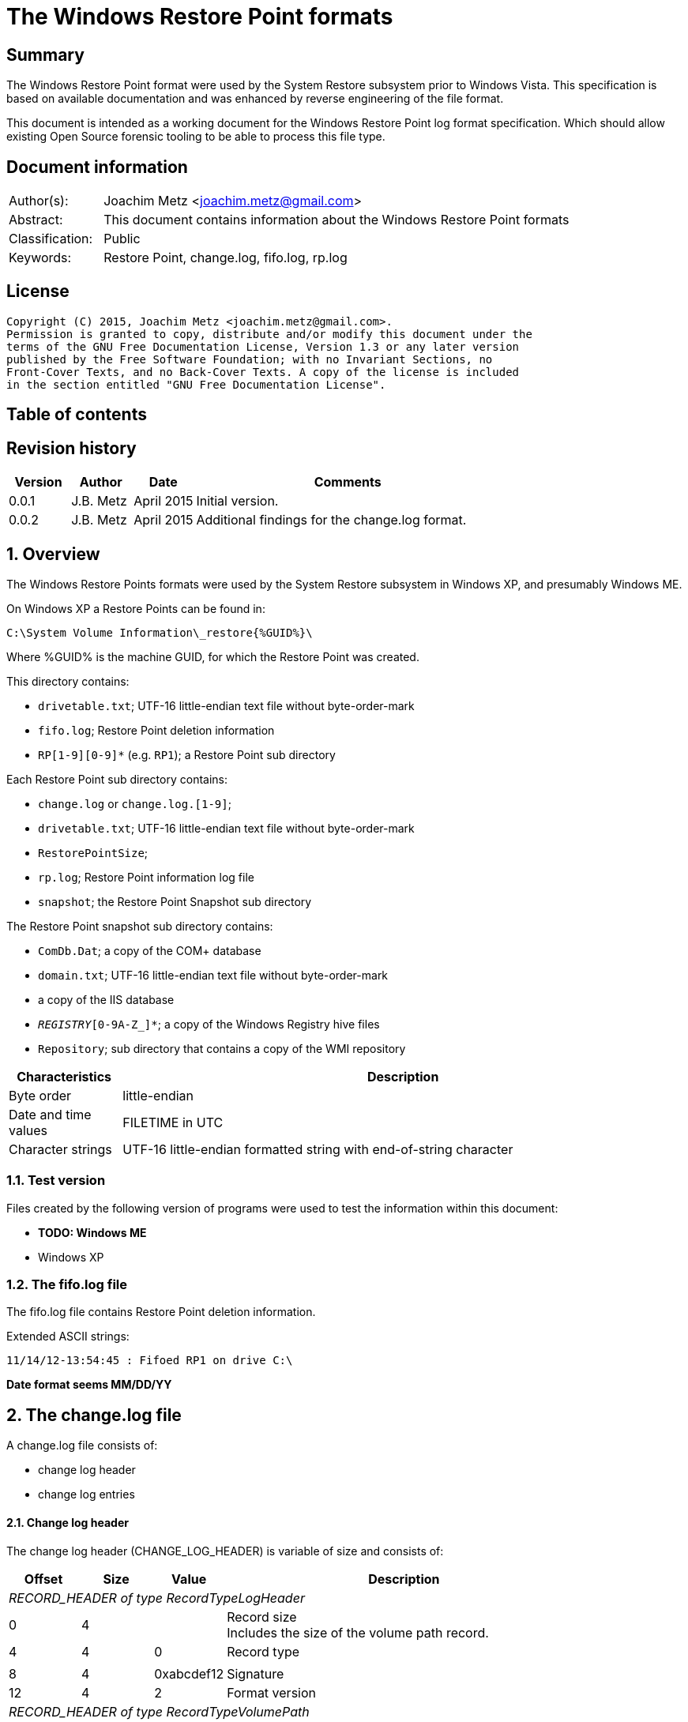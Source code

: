= The Windows Restore Point formats

:toc:
:toc-placement: manual
:toc-title: 
:toclevels: 4

:numbered!:
[abstract]
== Summary
The Windows Restore Point format were used by the System Restore subsystem
prior to Windows Vista. This specification is based on available documentation
and was enhanced by reverse engineering of the file format. 

This document is intended as a working document for the Windows Restore Point 
log format specification. Which should allow existing Open Source forensic 
tooling to be able to process this file type. 

[preface]
== Document information
[cols="1,5"]
|===
| Author(s): | Joachim Metz <joachim.metz@gmail.com>
| Abstract: | This document contains information about the Windows Restore Point formats
| Classification: | Public
| Keywords: | Restore Point, change.log, fifo.log, rp.log
|===

[preface]
== License
....
Copyright (C) 2015, Joachim Metz <joachim.metz@gmail.com>.
Permission is granted to copy, distribute and/or modify this document under the 
terms of the GNU Free Documentation License, Version 1.3 or any later version 
published by the Free Software Foundation; with no Invariant Sections, no 
Front-Cover Texts, and no Back-Cover Texts. A copy of the license is included 
in the section entitled "GNU Free Documentation License".
....

[preface]
== Table of contents
toc::[]

[preface]
== Revision history
[cols="1,1,1,5",options="header"]
|===
| Version | Author | Date | Comments
| 0.0.1 | J.B. Metz | April 2015 | Initial version.
| 0.0.2 | J.B. Metz | April 2015 | Additional findings for the change.log format.
|===

:numbered:
== Overview
The Windows Restore Points formats were used by the System Restore subsystem
in Windows XP, and presumably Windows ME.


On Windows XP a Restore Points can be found in:
....
C:\System Volume Information\_restore{%GUID%}\
....

Where %GUID% is the machine GUID, for which the Restore Point was created.

This directory contains:

* `drivetable.txt`; UTF-16 little-endian text file without byte-order-mark
* `fifo.log`; Restore Point deletion information
* `RP[1-9][0-9]*` (e.g. `RP1`); a Restore Point sub directory

Each Restore Point sub directory contains:

* `change.log` or `change.log.[1-9]`; 
* `drivetable.txt`; UTF-16 little-endian text file without byte-order-mark
* `RestorePointSize`;
* `rp.log`; Restore Point information log file
* `snapshot`; the Restore Point Snapshot sub directory

The Restore Point snapshot sub directory contains:

* `ComDb.Dat`; a copy of the COM+ database
* `domain.txt`; UTF-16 little-endian text file without byte-order-mark
* a copy of the IIS database
* `_REGISTRY_[0-9A-Z_]*`; a copy of the Windows Registry hive files
* `Repository`; sub directory that contains a copy of the WMI repository

[cols="1,5",options="header"]
|===
| Characteristics | Description
| Byte order | little-endian
| Date and time values | FILETIME in UTC
| Character strings | UTF-16 little-endian formatted string with end-of-string character
|===

=== Test version
Files created by the following version of programs were used to test the 
information within this document:

* [yellow-background]*TODO: Windows ME*
* Windows XP

=== The fifo.log file
The fifo.log file contains Restore Point deletion information.

Extended ASCII strings:
....
11/14/12-13:54:45 : Fifoed RP1 on drive C:\
....

[yellow-background]*Date format seems MM/DD/YY*

== The change.log file
A change.log file consists of:

* change log header
* change log entries

==== Change log header
The change log header (CHANGE_LOG_HEADER) is variable of size and consists of:

[cols="1,1,1,5",options="header"]
|===
| Offset | Size | Value | Description
4+| _RECORD_HEADER of type RecordTypeLogHeader_
| 0 | 4 | | Record size +
Includes the size of the volume path record.
| 4 | 4 | 0 | Record type
4+|
| 8 | 4 | 0xabcdef12 | Signature
| 12 | 4 | 2 | Format version
4+| _RECORD_HEADER of type RecordTypeVolumePath_
| 16 | 4 | | Record size
| 20 | 4 | 2 | Record type
4+|
| 16 | ... | | Volume path +
UTF-16 little-endian string with end-of-string character.
4+|
| ... | 4 | | Copy of record size
|===

===== Change log record types

[cols="1,1,5",options="header"]
|===
| Value | Identifier | Description
| 0 | RecordTypeLogHeader | The record is the header for the change log.
| 1 | RecordTypeLogEntry | The record is the header for a change log entry.
| 2 | RecordTypeVolumePath | The data is the volume path for the change log entry.
| 3 | RecordTypeFirstPath | The data is the file path for the change log entry.
| 4 | RecordTypeSecondPath | The data is used when renaming change log entries; this path is where the renamed file is stored.
| 5 | RecordTypeTempPath | The data is the name of the backup file used to restore the change log entry. +
The backup files are located in the RPn folder. +
The file name has the following format: Axxxxxxx.ext, where xxxxxxx is a seven-digit number and ext is the file name extension.
| 6 | RecordTypeAclInline | The data is an ACL. +
The data format is a SECURITY_DESCRIPTOR structure. +
This value cannot be larger than 8192 bytes. To specify a value larger than 8192 bytes, use the RecordTypeAclFile member.
| 7 | RecordTypeAclFile | The data is the name of the ACL file used to store the ACL. +
The ACL files are located in the RPn folder. +
The file name has the following format: Sxxxxxxx.acl, where xxxxxxx is a seven-digit number.
| 8 | RecordTypeDebugInfo | The data is debug information for the change log entry. +
The data format is a SR_LOG_DEBUG_INFO structure. For more information, see Remarks.
| 9 | RecordTypeShortName | The data is the short name of the backup file.
|===

==== Change log entry
The change log entry (CHANGE_LOG_ENTRY) is variable of size and consists of:

[cols="1,1,1,5",options="header"]
|===
| Offset | Size | Value | Description
4+| _RECORD_HEADER of type RecordTypeLogEntry_
| 0 | 4 | | Record size
| 4 | 4 | 1 | Record type
4+|
| 8 | 4 | 0xabcdef12 | Signature
| 12 | 4 | | Entry type
| 16 | 4 | | Entry flags
| 20 | 4 | | File attributes +
Set to 0xffffffff if not used.
| 24 | 8 | | Sequence number
| 32 | 32 | | [yellow-background]*Unknown (empty values)*
4+| _Process name_
| 64 | 4 | | [yellow-background]*Unknown (size of process name data)* +
[yellow-background]*The value does not include the 4 bytes of the size itself*
| 68 | 4 | | [yellow-background]*Unknown (string data type?)* +
[yellow-background]*Seen: 0x00000003 (Unicode?)*
| 73 | ... | | Name of the process that made the change +
UTF-16 little-endian string with end-of-string character.
4+| _If < record size - 4_
| ... | ... | | [yellow-background]*Unknown (sub records?)* +
[yellow-background]*Contains a list? of records?*
4+|
| ... | 4 | | Copy of record size
|===

===== Change log entry types

[cols="1,1,5",options="header"]
|===
| Value | Identifier | Description
| 0x00000001 | CHANGE_LOG_ENTRYTYPES_STREAMCHANGE | 
| 0x00000002 | CHANGE_LOG_ENTRYTYPES_ACLCHANGE | 
| 0x00000004 | CHANGE_LOG_ENTRYTYPES_ATTRCHANGE | 
| 0x00000008 | CHANGE_LOG_ENTRYTYPES_STREAMOVERWRITE | 
| 0x00000010 | CHANGE_LOG_ENTRYTYPES_FILEDELETE | 
| 0x00000020 | CHANGE_LOG_ENTRYTYPES_FILECREATE | 
| 0x00000040 | CHANGE_LOG_ENTRYTYPES_FILERENAME | 
| 0x00000080 | CHANGE_LOG_ENTRYTYPES_DIRCREATE | 
| 0x00000100 | CHANGE_LOG_ENTRYTYPES_DIRRENAME | 
| 0x00000200 | CHANGE_LOG_ENTRYTYPES_DIRDELETE | 
| 0x00000400 | CHANGE_LOG_ENTRYTYPES_MOUNTCREATE | 
| 0x00000800 | CHANGE_LOG_ENTRYTYPES_MOUNTDELETE | 
| 0x00001000 | CHANGE_LOG_ENTRYTYPES_VOLUMEERROR | 
| 0x00002000 | CHANGE_LOG_ENTRYTYPES_STREAMCREATE | 
| 0x00010000 | CHANGE_LOG_ENTRYTYPES_NOOPTIMIZE | 
| 0x00020000 | CHANGE_LOG_ENTRYTYPES_ISDIR | 
| 0x00040000 | CHANGE_LOG_ENTRYTYPES_ISNOTDIR | 
| 0x00080000 | CHANGE_LOG_ENTRYTYPES_SIMULATEDELETE | 
| 0x00100000 | CHANGE_LOG_ENTRYTYPES_INPRECREATE | 
| 0x00200000 | CHANGE_LOG_ENTRYTYPES_OPENBYID | 
|===

===== Change log entry flags

[cols="1,1,5",options="header"]
|===
| Value | Identifier | Description
| 0x00000001 | CHANGE_LOG_ENTRYFLAGS_TEMPPATH | 
| 0x00000002 | CHANGE_LOG_ENTRYFLAGS_SECONDPATH | 
| 0x00000004 | CHANGE_LOG_ENTRYFLAGS_ACLINFO | 
| 0x00000008 | CHANGE_LOG_ENTRYFLAGS_DEBUGINFO | 
| 0x00000010 | CHANGE_LOG_ENTRYFLAGS_SHORTNAME | 
|===

== The rp.log file
The rp.log file consists of:

* Restore Point information
* [yellow-background]*Unknown data*
* file footer

=== Restore point information
The Restore Point information (RESTOREPOINTINFO) is variable of size and 
consists of:

[cols="1,1,1,5",options="header"]
|===
| Offset | Size | Value | Description
| 0 | 4 | | Event type |
See section: <<restore_point_event_types,Event types>>
| 4 | 4 | | Restore point typeRestore point type +
See section: <<restore_point_types,Restore point types>>
| 8 | 8 | | Sequence number
| 16 | ... | | Description +
Contains an UTF-16 little-endian string with end-of-string character +
The string is stored in the primary language configured on the system.
|===

[yellow-background]*TODO: determine if the description always stored as UTF-16, 
since WINAPI provides both RESTOREPOINTINFOA and RESTOREPOINTINFOW.*

==== [[restore_point_event_types]]Event types

[cols="1,1,5",options="header"]
|===
| Value | Identifier | Description
| 0x00000064 | BEGIN_SYSTEM_CHANGE | Event to mark the start of a system change.
| 0x00000065 | END_SYSTEM_CHANGE | Event to mark the end of a system change.
| 0x00000066 | BEGIN_NESTED_SYSTEM_CHANGE | Event to mark the start of a nested system change. +
A nested system change does not create a new Restore Point. +
Must be ended with END_NESTED_SYSTEM_CHANGE, not END_SYSTEM_CHANGE.
| 0x00000067 | END_NESTED_SYSTEM_CHANGE | Event to mark the end of a nested system change.
|===

==== [[restore_point_types]]Restore point types

[cols="1,1,5",options="header"]
|===
| Value | Identifier | Description
| 0x00000000 | APPLICATION_INSTALL | Installation of an application.
| 0x00000001 | APPLICATION_UNINSTALL | Uninstall of an application.
| | | 
| 0x00000007 | | [yellow-background]*Unknown* +
Seen in XP rp.log
| | | 
| 0x0000000a | DEVICE_DRIVER_INSTALL | Installation of a device driver.
| | | 
| 0x0000000c | MODIFY_SETTINGS | Features added or removed of an application.
| 0x0000000d | CANCELLED_OPERATION | An application needs to delete the Restore Point it created. +
For example, an application would use this flag when a user cancels an installation.
| | | 
| 0x00000010 | | [yellow-background]*Unknown* +
Seen in Windows 8 RESTOREPOINTINFO
|===

=== File footer

[cols="1,1,1,5",options="header"]
|===
| Offset | Size | Value | Description
| 0 | 8 | | Restore point creation time +
Contains a FILETIME +
[yellow-background]*Could this be the rp.log last write time instead?*
|===

== Notes
Files Contained in Each RPnFolder


=== rp.log
....
00000000  66 00 00 00 00 00 00 00  00 00 00 00 00 00 00 00  |f...............|
00000010  49 00 6e 00 73 00 74 00  61 00 6c 00 6c 00 65 00  |I.n.s.t.a.l.l.e.|
00000020  64 00 20 00 50 00 79 00  74 00 68 00 6f 00 6e 00  |d. .P.y.t.h.o.n.|
00000030  20 00 6d 00 6f 00 63 00  6b 00 2d 00 31 00 2e 00  | .m.o.c.k.-.1...|
00000040  30 00 2e 00 31 00 00 00                           |0...1...]...X...|

00000040                           5d 01 00 00 58 aa 12 00  |0...1...]...X...|
00000050  7c ee ad 00 a6 16 91 7c  62 01 00 00 58 aa 12 00  ||......|b...X...|
00000060  00 00 0a 00 68 b5 12 00  00 00 00 00 00 00 0a 00  |....h...........|
00000070  08 e6 11 00 00 00 00 00  5c ef ad 00 4c 08 91 7c  |........\...L..||
00000080  00 00 0a 00 81 09 91 7c  08 06 0a 00 5d 00 91 7c  |.......|....]..||
00000090  b8 e2 10 00 10 e6 11 00  10 e6 11 00 00 00 00 00  |................|
000000a0  03 00 00 00 08 e6 11 00  c8 ee ad 00 00 00 00 00  |................|
000000b0  b8 00 91 7c 88 1e 10 00  94 ef ad 00 dc ee ad 00  |...|............|
000000c0  00 00 00 00 b8 00 91 7c  a0 51 11 00 a8 ef ad 00  |.......|.Q......|
000000d0  41 00 91 7c 08 08 0a 00  5d 00 91 7c 38 d9 0b 00  |A..|....]..|8...|
000000e0  a8 51 11 00 a8 51 11 00  30 01 00 00 c0 00 00 00  |.Q...Q..0.......|
000000f0  13 00 00 00 78 01 0a 00  e0 02 0a 00 18 0b 00 00  |....x...........|
00000100  20 00 00 00 30 00 00 00  00 00 0a 00 e0 02 0a 00  | ...0...........|
00000110  00 00 0a 00 00 00 0a 00  00 00 00 00 00 00 00 00  |................|
00000120  00 00 00 00 98 00 00 00  00 00 00 00 26 00 01 01  |............&...|
00000130  08 00 00 00 a0 ee 00 00  40 00 00 00 44 ed ad 00  |........@...D...|
00000140  20 e9 90 7c 2d f6 90 7c  10 f0 ad 00 00 00 0a 00  | ..|-..|........|
00000150  90 ef ad 00 5c f6 90 7c  61 f6 90 7c 34 00 00 c0  |....\..|a..|4...|
00000160  00 00 0a 00 2d f6 01 00  13 00 00 00 d8 ee ad 00  |....-...........|
00000170  d8 ef ad 00 cc ef ad 00  20 e9 01 00 08 00 00 00  |........ .......|
00000180  ec ee ad 00 5d 00 91 7c  e0 ef ad 00 20 e9 90 7c  |....]..|.... ..||
00000190  60 00 91 7c ff ff ff ff  5d 00 91 7c cf fd 7d 7c  |`..|....]..|..}||
000001a0  00 00 0a 00 00 00 00 00  9f fd 7d 7c 38 d9 0b 00  |..........}|8...|
000001b0  a8 51 11 00 00 00 00 00  48 9b 80 7c a4 ff ad 00  |.Q......H..|....|
000001c0  48 9b 80 7c a8 fd 7d 7c  bc ef ad 00 9f fd 7d 7c  |H..|..}|......}||
000001d0  a4 ff ad 00 48 9b 80 7c  a8 fd 7d 7c ff ff ff ff  |....H..|..}|....|
000001e0  9f fd 7d 7c e6 5f 2d 7d  a8 51 11 00 08 f0 ad 00  |..}|._-}.Q......|
000001f0  02 f3 38 7d a8 51 11 00  14 f0 ad 00 4e f4 38 7d  |..8}.Q......N.8}|
00000200  a8 51 11 00 24 f0 ad 00  76 60 2d 7d 18 6c 3a 7d  |.Q..$...v`-}.l:}|
....

....
00000000  64 00 00 00 07 00 00 00  88 61 07 07 64 fa b2 00  |d........a..d...|

00000010  43 00 6f 00 6e 00 74 00  72 00 6f 00 6c 00 65 00  |C.o.n.t.r.o.l.e.|
00000020  70 00 75 00 6e 00 74 00  20 00 76 00 61 00 6e 00  |p.u.n.t. .v.a.n.|
00000030  20 00 73 00 79 00 73 00  74 00 65 00 65 00 6d 00  | .s.y.s.t.e.e.m.|
00000040  00 00                                             |....p...A..|8...|

00000040        07 07 70 fd b2 00  41 00 91 7c 38 0b 09 00  |....p...A..|8...|
00000050  5d 00 91 7c 00 00 00 00  00 d5 11 00 00 00 00 00  |]..|............|
00000060  d8 fc b2 00 c4 2c 7e 7c  58 59 0d 00 38 e7 11 00  |.....,~|XY..8...|
00000070  30 75 00 00 fe ff ff ff  f0 fc b2 00 85 32 56 42  |0u...........2VB|
00000080  00 00 00 00 00 00 09 00  30 75 00 00 fc fc b2 00  |........0u......|
00000090  00 00 00 00 b8 00 91 7c  30 9d 88 05 c8 fd b2 00  |.......|0.......|
000000a0  41 00 91 7c 48 07 09 00  5d 00 91 7c 1c fd b2 00  |A..|H...]..|....|
000000b0  00 00 00 00 b8 00 91 7c  68 88 29 07 e8 fd b2 00  |.......|h.).....|
000000c0  41 00 91 7c e8 06 09 00  5d 00 91 7c 00 00 00 00  |A..|....]..|....|
000000d0  00 d5 11 00 00 00 00 00  00 00 09 00 34 70 5c 77  |............4p\w|
000000e0  80 48 0e 77 68 61 07 07  00 00 00 00 78 fd b2 00  |.H.wha......x...|
000000f0  3e ad 01 00 19 00 00 00  0b 00 00 00 44 61 07 07  |>...........Da..|
00000100  70 fe b2 00 20 e9 90 7c  20 00 00 00 ff ff ff ff  |p... ..| .......|
00000110  5d 00 91 7c 6f c6 59 42  00 00 09 00 00 00 00 00  |]..|o.YB........|
00000120  30 61 07 07 00 00 00 00  00 00 00 00 80 b1 e6 06  |0a..............|
00000130  5c 08 00 00 2c 08 00 00  58 00 00 00 cc fd 00 00  |\...,...X.......|
00000140  00 00 09 00 9c fb b2 00  36 14 4c 77 00 00 00 00  |........6.Lw....|
00000150  10 fe b2 00 e8 77 5c 77  00 00 00 00 00 00 00 00  |.....w\w........|
00000160  70 db c2 06 ac fd b2 00  2c a3 09 00 70 fe b2 00  |p.......,...p...|
00000170  79 4d 5b 77 00 00 00 00  10 fe b2 00 70 db c2 06  |yM[w........p...|
00000180  00 00 00 00 00 c0 fd 7f  48 fe b2 00 2a 26 7d 7c  |........H...*&}||
00000190  04 fe b2 00 00 26 7d 7c  5c 08 00 00 00 00 00 00  |.....&}|\.......|
000001a0  00 00 00 00 14 00 00 00  01 00 00 00 00 00 00 00  |................|
000001b0  00 00 00 00 10 00 00 00  00 00 00 00 00 00 00 00  |................|
000001c0  00 a0 fd 7f 00 c0 fd 7f  18 fe b2 00 02 01 00 00  |................|
000001d0  f8 fd b2 00 fc fd b2 00  c8 fe b2 00 48 9b 80 7c  |............H..||
000001e0  08 26 7d 7c ff ff ff ff  00 26 7d 7c 42 25 7d 7c  |.&}|.....&}|B%}||
000001f0  5c 08 00 00 00 00 00 00  00 00 00 00 78 fe b2 00  |\...........x...|
00000200  6b 0f 13 75 5c 08 00 00  00 00 00 00 00 00 00 00  |k..u\...........|
....

=== Corresponding Registry keys
....
HKEY_LOCAL_MACHINE\Software\Microsoft\WindowsNT\CurrentVersion\SystemRestore
....

=== Machine GUID
On Windows XP SP2 the machine GUID can be found in:
....
%SytemRoot%\System32\Restore\MachineGUID.txt
....

:numbered!:
[appendix]
== References

`[BUNTING]`

[cols="1,5",options="header"]
|===
| Title: | Restore Point Forensics
| Author(s): | Steve Bunting
| URL: | http://www.stevebunting.org/udpd4n6/forensics/restorepoints.htm
|===

`[MSDN]`

[cols="1,5",options="header"]
|===
| Title: | MSDN
| URL: | https://msdn.microsoft.com/en-us/library/windows/desktop/bb395209(v=vs.85).aspx +
https://msdn.microsoft.com/en-us/library/windows/desktop/aa378903(v=vs.85).aspx +
https://msdn.microsoft.com/en-us/library/windows/desktop/aa378947(v=vs.85).aspx +
https://msdn.microsoft.com/en-us/library/windows/desktop/bb395208(v=vs.85).aspx +
https://msdn.microsoft.com/en-us/library/windows/desktop/bb395207(v=vs.85).aspx
|===

[appendix]
== GNU Free Documentation License
Version 1.3, 3 November 2008
Copyright © 2000, 2001, 2002, 2007, 2008 Free Software Foundation, Inc. 
<http://fsf.org/>

Everyone is permitted to copy and distribute verbatim copies of this license 
document, but changing it is not allowed.

=== 0. PREAMBLE
The purpose of this License is to make a manual, textbook, or other functional 
and useful document "free" in the sense of freedom: to assure everyone the 
effective freedom to copy and redistribute it, with or without modifying it, 
either commercially or noncommercially. Secondarily, this License preserves for 
the author and publisher a way to get credit for their work, while not being 
considered responsible for modifications made by others.

This License is a kind of "copyleft", which means that derivative works of the 
document must themselves be free in the same sense. It complements the GNU 
General Public License, which is a copyleft license designed for free software.

We have designed this License in order to use it for manuals for free software, 
because free software needs free documentation: a free program should come with 
manuals providing the same freedoms that the software does. But this License is 
not limited to software manuals; it can be used for any textual work, 
regardless of subject matter or whether it is published as a printed book. We 
recommend this License principally for works whose purpose is instruction or 
reference.

=== 1. APPLICABILITY AND DEFINITIONS
This License applies to any manual or other work, in any medium, that contains 
a notice placed by the copyright holder saying it can be distributed under the 
terms of this License. Such a notice grants a world-wide, royalty-free license, 
unlimited in duration, to use that work under the conditions stated herein. The 
"Document", below, refers to any such manual or work. Any member of the public 
is a licensee, and is addressed as "you". You accept the license if you copy, 
modify or distribute the work in a way requiring permission under copyright law.

A "Modified Version" of the Document means any work containing the Document or 
a portion of it, either copied verbatim, or with modifications and/or 
translated into another language.

A "Secondary Section" is a named appendix or a front-matter section of the 
Document that deals exclusively with the relationship of the publishers or 
authors of the Document to the Document's overall subject (or to related 
matters) and contains nothing that could fall directly within that overall 
subject. (Thus, if the Document is in part a textbook of mathematics, a 
Secondary Section may not explain any mathematics.) The relationship could be a 
matter of historical connection with the subject or with related matters, or of 
legal, commercial, philosophical, ethical or political position regarding them.

The "Invariant Sections" are certain Secondary Sections whose titles are 
designated, as being those of Invariant Sections, in the notice that says that 
the Document is released under this License. If a section does not fit the 
above definition of Secondary then it is not allowed to be designated as 
Invariant. The Document may contain zero Invariant Sections. If the Document 
does not identify any Invariant Sections then there are none.

The "Cover Texts" are certain short passages of text that are listed, as 
Front-Cover Texts or Back-Cover Texts, in the notice that says that the 
Document is released under this License. A Front-Cover Text may be at most 5 
words, and a Back-Cover Text may be at most 25 words.

A "Transparent" copy of the Document means a machine-readable copy, represented 
in a format whose specification is available to the general public, that is 
suitable for revising the document straightforwardly with generic text editors 
or (for images composed of pixels) generic paint programs or (for drawings) 
some widely available drawing editor, and that is suitable for input to text 
formatters or for automatic translation to a variety of formats suitable for 
input to text formatters. A copy made in an otherwise Transparent file format 
whose markup, or absence of markup, has been arranged to thwart or discourage 
subsequent modification by readers is not Transparent. An image format is not 
Transparent if used for any substantial amount of text. A copy that is not 
"Transparent" is called "Opaque".

Examples of suitable formats for Transparent copies include plain ASCII without 
markup, Texinfo input format, LaTeX input format, SGML or XML using a publicly 
available DTD, and standard-conforming simple HTML, PostScript or PDF designed 
for human modification. Examples of transparent image formats include PNG, XCF 
and JPG. Opaque formats include proprietary formats that can be read and edited 
only by proprietary word processors, SGML or XML for which the DTD and/or 
processing tools are not generally available, and the machine-generated HTML, 
PostScript or PDF produced by some word processors for output purposes only.

The "Title Page" means, for a printed book, the title page itself, plus such 
following pages as are needed to hold, legibly, the material this License 
requires to appear in the title page. For works in formats which do not have 
any title page as such, "Title Page" means the text near the most prominent 
appearance of the work's title, preceding the beginning of the body of the text.

The "publisher" means any person or entity that distributes copies of the 
Document to the public.

A section "Entitled XYZ" means a named subunit of the Document whose title 
either is precisely XYZ or contains XYZ in parentheses following text that 
translates XYZ in another language. (Here XYZ stands for a specific section 
name mentioned below, such as "Acknowledgements", "Dedications", 
"Endorsements", or "History".) To "Preserve the Title" of such a section when 
you modify the Document means that it remains a section "Entitled XYZ" 
according to this definition.

The Document may include Warranty Disclaimers next to the notice which states 
that this License applies to the Document. These Warranty Disclaimers are 
considered to be included by reference in this License, but only as regards 
disclaiming warranties: any other implication that these Warranty Disclaimers 
may have is void and has no effect on the meaning of this License.

=== 2. VERBATIM COPYING
You may copy and distribute the Document in any medium, either commercially or 
noncommercially, provided that this License, the copyright notices, and the 
license notice saying this License applies to the Document are reproduced in 
all copies, and that you add no other conditions whatsoever to those of this 
License. You may not use technical measures to obstruct or control the reading 
or further copying of the copies you make or distribute. However, you may 
accept compensation in exchange for copies. If you distribute a large enough 
number of copies you must also follow the conditions in section 3.

You may also lend copies, under the same conditions stated above, and you may 
publicly display copies.

=== 3. COPYING IN QUANTITY
If you publish printed copies (or copies in media that commonly have printed 
covers) of the Document, numbering more than 100, and the Document's license 
notice requires Cover Texts, you must enclose the copies in covers that carry, 
clearly and legibly, all these Cover Texts: Front-Cover Texts on the front 
cover, and Back-Cover Texts on the back cover. Both covers must also clearly 
and legibly identify you as the publisher of these copies. The front cover must 
present the full title with all words of the title equally prominent and 
visible. You may add other material on the covers in addition. Copying with 
changes limited to the covers, as long as they preserve the title of the 
Document and satisfy these conditions, can be treated as verbatim copying in 
other respects.

If the required texts for either cover are too voluminous to fit legibly, you 
should put the first ones listed (as many as fit reasonably) on the actual 
cover, and continue the rest onto adjacent pages.

If you publish or distribute Opaque copies of the Document numbering more than 
100, you must either include a machine-readable Transparent copy along with 
each Opaque copy, or state in or with each Opaque copy a computer-network 
location from which the general network-using public has access to download 
using public-standard network protocols a complete Transparent copy of the 
Document, free of added material. If you use the latter option, you must take 
reasonably prudent steps, when you begin distribution of Opaque copies in 
quantity, to ensure that this Transparent copy will remain thus accessible at 
the stated location until at least one year after the last time you distribute 
an Opaque copy (directly or through your agents or retailers) of that edition 
to the public.

It is requested, but not required, that you contact the authors of the Document 
well before redistributing any large number of copies, to give them a chance to 
provide you with an updated version of the Document.

=== 4. MODIFICATIONS
You may copy and distribute a Modified Version of the Document under the 
conditions of sections 2 and 3 above, provided that you release the Modified 
Version under precisely this License, with the Modified Version filling the 
role of the Document, thus licensing distribution and modification of the 
Modified Version to whoever possesses a copy of it. In addition, you must do 
these things in the Modified Version:

A. Use in the Title Page (and on the covers, if any) a title distinct from that 
of the Document, and from those of previous versions (which should, if there 
were any, be listed in the History section of the Document). You may use the 
same title as a previous version if the original publisher of that version 
gives permission. 

B. List on the Title Page, as authors, one or more persons or entities 
responsible for authorship of the modifications in the Modified Version, 
together with at least five of the principal authors of the Document (all of 
its principal authors, if it has fewer than five), unless they release you from 
this requirement. 

C. State on the Title page the name of the publisher of the Modified Version, 
as the publisher. 

D. Preserve all the copyright notices of the Document. 

E. Add an appropriate copyright notice for your modifications adjacent to the 
other copyright notices. 

F. Include, immediately after the copyright notices, a license notice giving 
the public permission to use the Modified Version under the terms of this 
License, in the form shown in the Addendum below. 

G. Preserve in that license notice the full lists of Invariant Sections and 
required Cover Texts given in the Document's license notice. 

H. Include an unaltered copy of this License. 

I. Preserve the section Entitled "History", Preserve its Title, and add to it 
an item stating at least the title, year, new authors, and publisher of the 
Modified Version as given on the Title Page. If there is no section Entitled 
"History" in the Document, create one stating the title, year, authors, and 
publisher of the Document as given on its Title Page, then add an item 
describing the Modified Version as stated in the previous sentence. 

J. Preserve the network location, if any, given in the Document for public 
access to a Transparent copy of the Document, and likewise the network 
locations given in the Document for previous versions it was based on. These 
may be placed in the "History" section. You may omit a network location for a 
work that was published at least four years before the Document itself, or if 
the original publisher of the version it refers to gives permission. 

K. For any section Entitled "Acknowledgements" or "Dedications", Preserve the 
Title of the section, and preserve in the section all the substance and tone of 
each of the contributor acknowledgements and/or dedications given therein. 

L. Preserve all the Invariant Sections of the Document, unaltered in their text 
and in their titles. Section numbers or the equivalent are not considered part 
of the section titles. 

M. Delete any section Entitled "Endorsements". Such a section may not be 
included in the Modified Version. 

N. Do not retitle any existing section to be Entitled "Endorsements" or to 
conflict in title with any Invariant Section. 

O. Preserve any Warranty Disclaimers. 

If the Modified Version includes new front-matter sections or appendices that 
qualify as Secondary Sections and contain no material copied from the Document, 
you may at your option designate some or all of these sections as invariant. To 
do this, add their titles to the list of Invariant Sections in the Modified 
Version's license notice. These titles must be distinct from any other section 
titles.

You may add a section Entitled "Endorsements", provided it contains nothing but 
endorsements of your Modified Version by various parties—for example, 
statements of peer review or that the text has been approved by an organization 
as the authoritative definition of a standard.

You may add a passage of up to five words as a Front-Cover Text, and a passage 
of up to 25 words as a Back-Cover Text, to the end of the list of Cover Texts 
in the Modified Version. Only one passage of Front-Cover Text and one of 
Back-Cover Text may be added by (or through arrangements made by) any one 
entity. If the Document already includes a cover text for the same cover, 
previously added by you or by arrangement made by the same entity you are 
acting on behalf of, you may not add another; but you may replace the old one, 
on explicit permission from the previous publisher that added the old one.

The author(s) and publisher(s) of the Document do not by this License give 
permission to use their names for publicity for or to assert or imply 
endorsement of any Modified Version.

=== 5. COMBINING DOCUMENTS
You may combine the Document with other documents released under this License, 
under the terms defined in section 4 above for modified versions, provided that 
you include in the combination all of the Invariant Sections of all of the 
original documents, unmodified, and list them all as Invariant Sections of your 
combined work in its license notice, and that you preserve all their Warranty 
Disclaimers.

The combined work need only contain one copy of this License, and multiple 
identical Invariant Sections may be replaced with a single copy. If there are 
multiple Invariant Sections with the same name but different contents, make the 
title of each such section unique by adding at the end of it, in parentheses, 
the name of the original author or publisher of that section if known, or else 
a unique number. Make the same adjustment to the section titles in the list of 
Invariant Sections in the license notice of the combined work.

In the combination, you must combine any sections Entitled "History" in the 
various original documents, forming one section Entitled "History"; likewise 
combine any sections Entitled "Acknowledgements", and any sections Entitled 
"Dedications". You must delete all sections Entitled "Endorsements".

=== 6. COLLECTIONS OF DOCUMENTS
You may make a collection consisting of the Document and other documents 
released under this License, and replace the individual copies of this License 
in the various documents with a single copy that is included in the collection, 
provided that you follow the rules of this License for verbatim copying of each 
of the documents in all other respects.

You may extract a single document from such a collection, and distribute it 
individually under this License, provided you insert a copy of this License 
into the extracted document, and follow this License in all other respects 
regarding verbatim copying of that document.

=== 7. AGGREGATION WITH INDEPENDENT WORKS
A compilation of the Document or its derivatives with other separate and 
independent documents or works, in or on a volume of a storage or distribution 
medium, is called an "aggregate" if the copyright resulting from the 
compilation is not used to limit the legal rights of the compilation's users 
beyond what the individual works permit. When the Document is included in an 
aggregate, this License does not apply to the other works in the aggregate 
which are not themselves derivative works of the Document.

If the Cover Text requirement of section 3 is applicable to these copies of the 
Document, then if the Document is less than one half of the entire aggregate, 
the Document's Cover Texts may be placed on covers that bracket the Document 
within the aggregate, or the electronic equivalent of covers if the Document is 
in electronic form. Otherwise they must appear on printed covers that bracket 
the whole aggregate.

=== 8. TRANSLATION
Translation is considered a kind of modification, so you may distribute 
translations of the Document under the terms of section 4. Replacing Invariant 
Sections with translations requires special permission from their copyright 
holders, but you may include translations of some or all Invariant Sections in 
addition to the original versions of these Invariant Sections. You may include 
a translation of this License, and all the license notices in the Document, and 
any Warranty Disclaimers, provided that you also include the original English 
version of this License and the original versions of those notices and 
disclaimers. In case of a disagreement between the translation and the original 
version of this License or a notice or disclaimer, the original version will 
prevail.

If a section in the Document is Entitled "Acknowledgements", "Dedications", or 
"History", the requirement (section 4) to Preserve its Title (section 1) will 
typically require changing the actual title.

=== 9. TERMINATION
You may not copy, modify, sublicense, or distribute the Document except as 
expressly provided under this License. Any attempt otherwise to copy, modify, 
sublicense, or distribute it is void, and will automatically terminate your 
rights under this License.

However, if you cease all violation of this License, then your license from a 
particular copyright holder is reinstated (a) provisionally, unless and until 
the copyright holder explicitly and finally terminates your license, and (b) 
permanently, if the copyright holder fails to notify you of the violation by 
some reasonable means prior to 60 days after the cessation.

Moreover, your license from a particular copyright holder is reinstated 
permanently if the copyright holder notifies you of the violation by some 
reasonable means, this is the first time you have received notice of violation 
of this License (for any work) from that copyright holder, and you cure the 
violation prior to 30 days after your receipt of the notice.

Termination of your rights under this section does not terminate the licenses 
of parties who have received copies or rights from you under this License. If 
your rights have been terminated and not permanently reinstated, receipt of a 
copy of some or all of the same material does not give you any rights to use it.

=== 10. FUTURE REVISIONS OF THIS LICENSE
The Free Software Foundation may publish new, revised versions of the GNU Free 
Documentation License from time to time. Such new versions will be similar in 
spirit to the present version, but may differ in detail to address new problems 
or concerns. See http://www.gnu.org/copyleft/.

Each version of the License is given a distinguishing version number. If the 
Document specifies that a particular numbered version of this License "or any 
later version" applies to it, you have the option of following the terms and 
conditions either of that specified version or of any later version that has 
been published (not as a draft) by the Free Software Foundation. If the 
Document does not specify a version number of this License, you may choose any 
version ever published (not as a draft) by the Free Software Foundation. If the 
Document specifies that a proxy can decide which future versions of this 
License can be used, that proxy's public statement of acceptance of a version 
permanently authorizes you to choose that version for the Document.

=== 11. RELICENSING
"Massive Multiauthor Collaboration Site" (or "MMC Site") means any World Wide 
Web server that publishes copyrightable works and also provides prominent 
facilities for anybody to edit those works. A public wiki that anybody can edit 
is an example of such a server. A "Massive Multiauthor Collaboration" (or 
"MMC") contained in the site means any set of copyrightable works thus 
published on the MMC site.

"CC-BY-SA" means the Creative Commons Attribution-Share Alike 3.0 license 
published by Creative Commons Corporation, a not-for-profit corporation with a 
principal place of business in San Francisco, California, as well as future 
copyleft versions of that license published by that same organization.

"Incorporate" means to publish or republish a Document, in whole or in part, as 
part of another Document.

An MMC is "eligible for relicensing" if it is licensed under this License, and 
if all works that were first published under this License somewhere other than 
this MMC, and subsequently incorporated in whole or in part into the MMC, (1) 
had no cover texts or invariant sections, and (2) were thus incorporated prior 
to November 1, 2008.

The operator of an MMC Site may republish an MMC contained in the site under 
CC-BY-SA on the same site at any time before August 1, 2009, provided the MMC 
is eligible for relicensing.

